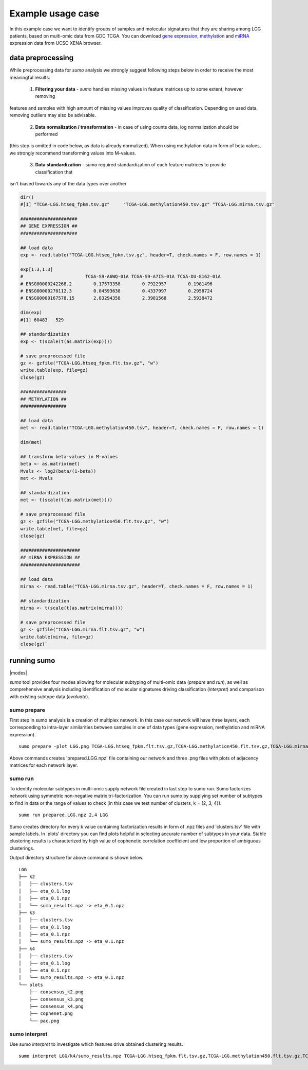 ******************
Example usage case
******************

In this example case we want to identify groups of samples and molecular signatures that they are sharing among
LGG patients, based on multi-omic data from GDC TCGA.
You can download `gene expression <https://gdc.xenahubs.net/download/TCGA-LGG.htseq_fpkm.tsv.gz>`_,
`methylation <https://gdc.xenahubs.net/download/TCGA-LGG.methylation450.tsv.gz>`_
and `miRNA <https://gdc.xenahubs.net/download/TCGA-LGG.mirna.tsv.gz>`_ expression data from UCSC XENA browser.

==================
data preprocessing
==================

While preprocessing data for *sumo* analysis we strongly suggest following steps below in order to receive the most
meaningful results:

 1. **Filtering your data** - *sumo* handles missing values in feature matrices up to some extent, however removing
features and samples with high amount of missing values improves quality of classification. Depending on used data,
removing outliers may also be advisable.

 2. **Data normalization / transformation** - in case of using counts data, log normalization should be performed
(this step is omitted in code below, as data is already normalized). When using methylation data in form of beta values,
we strongly recommend transforming values into M-values.

 3. **Data standardization** - sumo required standardization of each feature matrices to provide classification that
isn't biased towards any of the data types over another


.. code-block:: R

    dir()
    #[1] "TCGA-LGG.htseq_fpkm.tsv.gz"     "TCGA-LGG.methylation450.tsv.gz" "TCGA-LGG.mirna.tsv.gz"

    #####################
    ## GENE EXPRESSION ##
    #####################

    ## load data
    exp <- read.table("TCGA-LGG.htseq_fpkm.tsv.gz", header=T, check.names = F, row.names = 1)

    exp[1:3,1:3]
    #                       TCGA-S9-A6WQ-01A TCGA-S9-A7IS-01A TCGA-DU-8162-01A
    # ENSG00000242268.2        0.17573358        0.7922957        0.1981496
    # ENSG00000270112.3        0.04593638        0.4337997        0.2958724
    # ENSG00000167578.15       2.83294358        2.3981568        2.5938472

    dim(exp)
    #[1] 60483   529

    ## standardization
    exp <- t(scale(t(as.matrix(exp))))

    # save preprocessed file
    gz <- gzfile("TCGA-LGG.htseq_fpkm.flt.tsv.gz", "w")
    write.table(exp, file=gz)
    close(gz)

    #################
    ## METHYLATION ##
    #################

    ## load data
    met <- read.table("TCGA-LGG.methylation450.tsv", header=T, check.names = F, row.names = 1)

    dim(met)

    ## transform beta-values in M-values
    beta <- as.matrix(met)
    Mvals <- log2(beta/(1-beta))
    met <- Mvals

    ## standardization
    met <- t(scale(t(as.matrix(met))))

    # save preprocessed file
    gz <- gzfile("TCGA-LGG.methylation450.flt.tsv.gz", "w")
    write.table(met, file=gz)
    close(gz)

    ######################
    ## miRNA EXPRESSION ##
    ######################

    ## load data
    mirna <- read.table("TCGA-LGG.mirna.tsv.gz", header=T, check.names = F, row.names = 1)

    ## standardization
    mirna <- t(scale(t(as.matrix(mirna))))

    # save preprocessed file
    gz <- gzfile("TCGA-LGG.mirna.flt.tsv.gz", "w")
    write.table(mirna, file=gz)
    close(gz)`


============
running sumo
============

.. |modes| raw:: html

    <img src="https://raw.githubusercontent.com/ratan-lab/sumo/development/doc/_images/modes.png" height="200px">

|modes|

*sumo* tool provides four modes allowing for molecular subtyping of multi-omic data (*prepare* and *run*),
as well as comprehensive analysis including identification of molecular signatures driving classification (*interpret*)
and comparison with existing subtype data (*evaluate*).

------------
sumo prepare
------------

First step in sumo analysis is a creation of multiplex network. In this case our network will have three layers,
each corresponding to intra-layer similarities between samples in one of data types (gene expression, methylation
and miRNA expression).

::

    sumo prepare -plot LGG.png TCGA-LGG.htseq_fpkm.flt.tsv.gz,TCGA-LGG.methylation450.flt.tsv.gz,TCGA-LGG.mirna.flt.tsv.gz prepared.LGG.npz

Above commands creates 'prepared.LGG.npz' file containing our network and three .png files with plots of adjacency
matrices for each network layer.

--------
sumo run
--------

To identify molecular subtypes in multi-omic supply network file created in last step to sumo *run*. Sumo factorizes
network using symmetric non-negative matrix tri-factorization. You can run sumo by supplying set number of subtypes
to find in data or the range of values to check (in this case we test number of clusters, k = {2, 3, 4}).

::

    sumo run prepared.LGG.npz 2,4 LGG

Sumo creates directory for every k value containing factorization results in form of .npz files and 'clusters.tsv' file
with sample labels. In 'plots' directory you can find plots helpful in selecting accurate number of subtypes in your data.
Stable clustering results is characterized by high value of cophenetic correlation coefficient and low proportion of
ambiguous clusterings.

Output directory structure for above command is shown below.

::

    LGG
    ├── k2
    │   ├── clusters.tsv
    │   ├── eta_0.1.log
    │   ├── eta_0.1.npz
    │   └── sumo_results.npz -> eta_0.1.npz
    ├── k3
    │   ├── clusters.tsv
    │   ├── eta_0.1.log
    │   ├── eta_0.1.npz
    │   └── sumo_results.npz -> eta_0.1.npz
    ├── k4
    │   ├── clusters.tsv
    │   ├── eta_0.1.log
    │   ├── eta_0.1.npz
    │   └── sumo_results.npz -> eta_0.1.npz
    └── plots
        ├── consensus_k2.png
        ├── consensus_k3.png
        ├── consensus_k4.png
        ├── cophenet.png
        └── pac.png


--------------
sumo interpret
--------------

Use sumo *interpret* to investigate which features drive obtained clustering results.

::

    sumo interpret LGG/k4/sumo_results.npz TCGA-LGG.htseq_fpkm.flt.tsv.gz,TCGA-LGG.methylation450.flt.tsv.gz,TCGA-LGG.mirna.flt.tsv.gz

